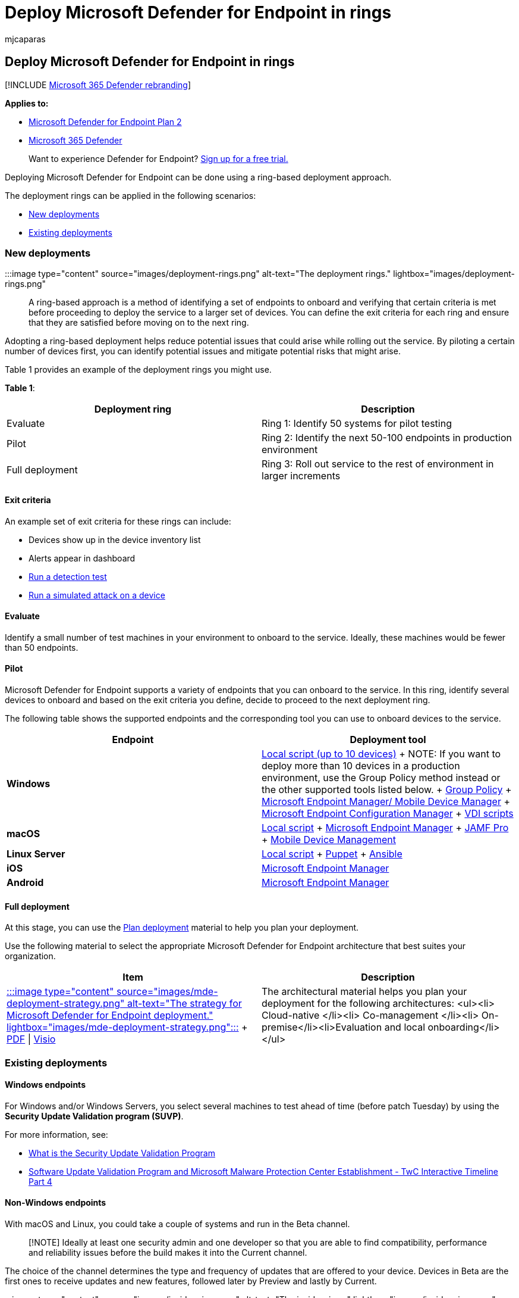 = Deploy Microsoft Defender for Endpoint in rings
:audience: ITPro
:author: mjcaparas
:description: Learn how to deploy Microsoft Defender for Endpoint in rings
:keywords: deploy, rings, evaluate, pilot, insider fast, insider slow, setup, onboard, phase, deployment, deploying, adoption, configuring
:manager: dansimp
:ms.author: macapara
:ms.collection: ["M365-security-compliance", "m365solution-endpointprotect", "highpri"]
:ms.localizationpriority: medium
:ms.mktglfcycl: deploy
:ms.pagetype: security
:ms.service: microsoft-365-security
:ms.sitesec: library
:ms.subservice: mde
:ms.topic: conceptual
:search.appverid: met150

== Deploy Microsoft Defender for Endpoint in rings

[!INCLUDE xref:../../includes/microsoft-defender.adoc[Microsoft 365 Defender rebranding]]

*Applies to:*

* https://go.microsoft.com/fwlink/p/?linkid=2154037[Microsoft Defender for Endpoint Plan 2]
* https://go.microsoft.com/fwlink/?linkid=2118804[Microsoft 365 Defender]

____
Want to experience Defender for Endpoint?
https://signup.microsoft.com/create-account/signup?products=7f379fee-c4f9-4278-b0a1-e4c8c2fcdf7e&ru=https://aka.ms/MDEp2OpenTrial?ocid=docs-wdatp-assignaccess-abovefoldlink[Sign up for a free trial.]
____

Deploying Microsoft Defender for Endpoint can be done using a ring-based deployment approach.

The deployment rings can be applied in the following scenarios:

* <<new-deployments,New deployments>>
* <<existing-deployments,Existing deployments>>

=== New deployments

:::image type="content" source="images/deployment-rings.png" alt-text="The deployment rings." lightbox="images/deployment-rings.png":::

A ring-based approach is a method of identifying a set of endpoints to onboard and verifying that certain criteria is met before proceeding to deploy the service to a larger set of devices.
You can define the exit criteria for each ring and ensure that they are satisfied before moving on to the next ring.

Adopting a ring-based deployment helps reduce potential issues that could arise while rolling out the service.
By piloting a certain number of devices first, you can identify potential issues and mitigate potential risks that might arise.

Table 1 provides an example of the deployment rings you might use.

*Table 1*:

|===
| Deployment ring | Description

| Evaluate
| Ring 1: Identify 50 systems for pilot testing

| Pilot
| Ring 2: Identify the next 50-100  endpoints in production environment

| Full deployment
| Ring 3: Roll out service to the rest of environment in larger increments
|===

==== Exit criteria

An example set of exit criteria for these rings can include:

* Devices show up in the device inventory list
* Alerts appear in dashboard
* xref:run-detection-test.adoc[Run a detection test]
* xref:attack-simulations.adoc[Run a simulated attack on a device]

==== Evaluate

Identify a small number of test machines in your environment to onboard to the service.
Ideally, these machines would be fewer than 50 endpoints.

==== Pilot

Microsoft Defender for Endpoint supports a variety of endpoints that you can onboard to the service.
In this ring, identify several devices to onboard and based on the exit criteria you define, decide to proceed to the next deployment ring.

The following table shows the supported endpoints and the corresponding tool you can use to onboard devices to the service.

|===
| Endpoint | Deployment tool

| *Windows*
| xref:configure-endpoints-script.adoc[Local script (up to 10 devices)] + NOTE: If you want to deploy more than 10 devices in a production environment, use the Group Policy method instead or the other supported tools listed below.
+ xref:configure-endpoints-gp.adoc[Group Policy] + xref:configure-endpoints-mdm.adoc[Microsoft Endpoint Manager/ Mobile Device Manager] + xref:configure-endpoints-sccm.adoc[Microsoft Endpoint Configuration Manager] + xref:configure-endpoints-vdi.adoc[VDI scripts]

| *macOS*
| xref:mac-install-manually.adoc[Local script] + xref:mac-install-with-intune.adoc[Microsoft Endpoint Manager] + xref:mac-install-with-jamf.adoc[JAMF Pro] + xref:mac-install-with-other-mdm.adoc[Mobile Device Management]

| *Linux Server*
| xref:linux-install-manually.adoc[Local script] + xref:linux-install-with-puppet.adoc[Puppet] + xref:linux-install-with-ansible.adoc[Ansible]

| *iOS*
| xref:ios-install.adoc[Microsoft Endpoint Manager]

| *Android*
| xref:android-intune.adoc[Microsoft Endpoint Manager]
|===

==== Full deployment

At this stage, you can use the xref:deployment-strategy.adoc[Plan deployment] material to help you plan your deployment.

Use the following material to select the appropriate Microsoft Defender for Endpoint architecture that best suites your organization.

|===
| Item | Description

| https://github.com/MicrosoftDocs/microsoft-365-docs/raw/public/microsoft-365/security/defender-endpoint/downloads/mdatp-deployment-strategy.pdf[:::image type="content" source="images/mde-deployment-strategy.png" alt-text="The strategy for Microsoft Defender for Endpoint deployment." lightbox="images/mde-deployment-strategy.png":::] + https://download.microsoft.com/download/5/6/0/5609001f-b8ae-412f-89eb-643976f6b79c/mde-deployment-strategy.pdf[PDF] \| https://download.microsoft.com/download/5/6/0/5609001f-b8ae-412f-89eb-643976f6b79c/mde-deployment-strategy.vsdx[Visio]
| The architectural material helps you plan your deployment for the following architectures: <ul><li> Cloud-native </li><li> Co-management </li><li> On-premise</li><li>Evaluation and local onboarding</li></ul>
|===

=== Existing deployments

==== Windows endpoints

For Windows and/or Windows Servers, you select several machines to test ahead of time (before patch Tuesday) by using the *Security Update Validation program (SUVP)*.

For more information, see:

* https://techcommunity.microsoft.com/t5/windows-it-pro-blog/what-is-the-security-update-validation-program/ba-p/275767[What is the Security Update Validation Program]
* https://www.microsoft.com/security/blog/2012/03/28/software-update-validation-program-and-microsoft-malware-protection-center-establishment-twc-interactive-timeline-part-4/[Software Update Validation Program and Microsoft Malware Protection Center Establishment - TwC Interactive Timeline Part 4]

==== Non-Windows endpoints

With macOS and Linux, you could take a couple of systems and run in the Beta channel.

____
[!NOTE] Ideally at least one security admin and one developer so that you are able to find compatibility, performance and reliability issues before the build makes it into the Current channel.
____

The choice of the channel determines the type and frequency of updates that are offered to your device.
Devices in Beta are the first ones to receive updates and new features, followed later by Preview and lastly by Current.

:::image type="content" source="images/insider-rings.png" alt-text="The insider rings." lightbox="images/insider-rings.png":::

In order to preview new features and provide early feedback, it is recommended that you configure some devices in your enterprise to use either Beta or Preview.

____
[!WARNING] Switching the channel after the initial installation requires the product to be reinstalled.
To switch the product channel: uninstall the existing package, re-configure your device to use the new channel, and follow the steps in this document to install the package from the new location.
____
